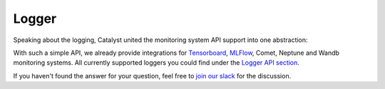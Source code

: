 Logger
==============================================================================

Speaking about the logging, Catalyst united the monitoring system API support into one abstraction:

.. image:: https://raw.githubusercontent.com/Scitator/catalyst22-post-pics/main/logger.png
    :alt: Runner


With such a simple API,
we already provide integrations for `Tensorboard`_, `MLFlow`_, Comet, Neptune and Wandb monitoring systems.
All currently supported loggers you could find under the `Logger API section`_.


If you haven't found the answer for your question, feel free to `join our slack`_ for the discussion.

.. _`Tensorboard`: https://catalyst-team.github.io/catalyst/api/loggers.html#tensorboardlogger
.. _`MLFlow`: https://catalyst-team.github.io/catalyst/api/loggers.html#mlflowlogger
.. _`Logger API section`: https://catalyst-team.github.io/catalyst/api/loggers.html
.. _`join our slack`: https://join.slack.com/t/catalyst-team-core/shared_invite/zt-d9miirnn-z86oKDzFMKlMG4fgFdZafw
